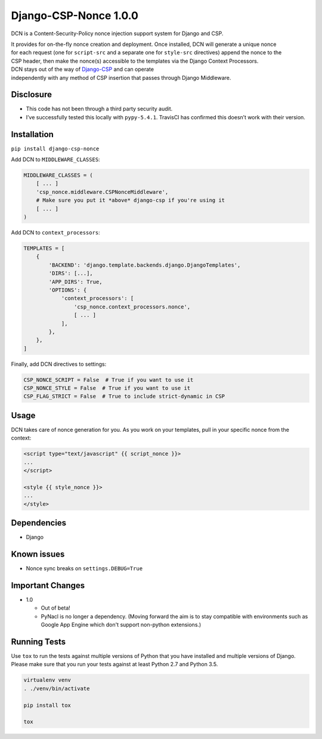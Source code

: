 Django-CSP-Nonce 1.0.0
=======================

|Build Status|

DCN is a Content-Security-Policy nonce injection support system for
Django and CSP.

| It provides for on-the-fly nonce creation and deployment. Once
  installed, DCN will generate a unique nonce
| for each request (one for ``script-src`` and a separate one for
  ``style-src`` directives) append the nonce to the
| CSP header, then make the nonce(s) accessible to the templates via the
  Django Context Processors.

| DCN stays out of the way of `Django-CSP`_ and can operate
| independently with any method of CSP insertion that passes through
  Django Middleware.

Disclosure
----------

-  This code has not been through a third party security audit.
-  I’ve successfully tested this locally with ``pypy-5.4.1``. TravisCI
   has confirmed this doesn’t work with their version.

Installation
------------

``pip install django-csp-nonce``

Add DCN to ``MIDDLEWARE_CLASSES``:

.. code:: python

    MIDDLEWARE_CLASSES = (
        [ ... ]
        'csp_nonce.middleware.CSPNonceMiddleware',
        # Make sure you put it *above* django-csp if you're using it
        [ ... ]
    )

Add DCN to ``context_processors``:

.. code:: python

    TEMPLATES = [
        {
            'BACKEND': 'django.template.backends.django.DjangoTemplates',
            'DIRS': [...],
            'APP_DIRS': True,
            'OPTIONS': {
                'context_processors': [
                    'csp_nonce.context_processors.nonce',
                    [ ... ]
                ],
            },
        },
    ]

Finally, add DCN directives to settings:

.. code:: python

    CSP_NONCE_SCRIPT = False  # True if you want to use it
    CSP_NONCE_STYLE = False  # True if you want to use it
    CSP_FLAG_STRICT = False  # True to include strict-dynamic in CSP

Usage
-----

DCN takes care of nonce generation for you. As you work
on your templates, pull in your specific nonce from the context:

.. code:: django

    <script type="text/javascript" {{ script_nonce }}>
    ...
    </script>

    <style {{ style_nonce }}>
    ...
    </style>

Dependencies
------------

-  Django

Known issues
------------

-  Nonce sync breaks on ``settings.DEBUG=True``

.. _Django-CSP: http://django-csp.readthedocs.io/en/latest/

.. |Build Status| image:: https://travis-ci.org/Bennyoak/django-csp-nonce.svg?branch=master
   :target: https://travis-ci.org/Bennyoak/django-csp-nonce


Important Changes
-----------------

- 1.0

  - Out of beta!
  - PyNacl is no longer a dependency.  (Moving forward the aim is to
    stay compatible with environments such as Google App Engine which
    don't support non-python extensions.)


Running Tests
-------------

Use ``tox`` to run the tests against multiple versions of Python that
you have installed and multiple versions of Django.  Please make sure
that you run your tests against at least Python 2.7 and Python 3.5.

.. code:: bash

    virtualenv venv
    . ./venv/bin/activate

    pip install tox

    tox
